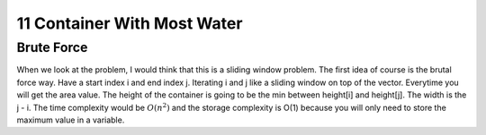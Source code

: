 11 Container With Most Water
==============================

######################
Brute Force
######################

When we look at the problem, I would think that this is a sliding window problem. The first idea of course is the brutal force way. Have a start index i and end index j. Iterating i and j like a sliding window on top of the vector. Everytime you will get the area value. The height of the container is going to be the min between height[i] and height[j]. The width is the j - i. The time complexity would be :math:`O(n^2)` and the storage complexity is O(1) because you will only need to store the maximum value in a variable.

.. code-block:: c
   :linenos:

   class Solution {
	public:
	    int maxArea(vector<int>& height) {
	        int v_len = height.size();
	        int max_volume = 0;
	        for (int i = 0; i < v_len; i++)
	        {
	            for (int j = 0; j < i; j ++)
	            {
	                // cout << "========= j: " << j <<  ", i: " << i << "============" <<endl;
	                int volume = get_volume(height, j, i);
	                // cout << "volume: " << volume << endl;
	                if (volume > max_volume) max_volume = volume;
	            }
	        }
	        return max_volume;
	    }
	    int get_volume(vector<int>& height, int start_indx, int end_indx)
	    {
	        int distance = end_indx - start_indx;
	        int start_height = height[start_indx];
	        int end_height = height[end_indx];
	        // cout << "Start height: " << start_height << "end height" << end_height << endl;
	        return ((start_height >= end_height)?end_height:start_height) * distance;
	    }
	};

